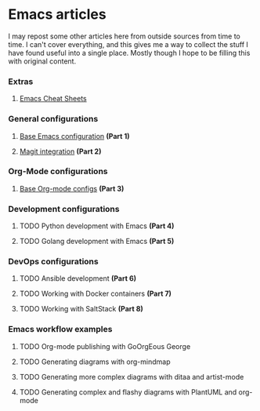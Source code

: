 * Emacs articles

I may repost some other articles here from outside sources from time to time. I can't cover everything, and this gives me a way to collect the stuff I have found useful into a single place. Mostly though I hope to be filling this with original content.

*** Extras

****** [[/org/emacs-cheat-sheet.org.org][Emacs Cheat Sheets]]

*** General configurations

****** [[https://blog.fossco.de/org/emacs-base-config.org.org][Base Emacs configuration]] *(Part 1)*
****** [[/org/emacs-magit.org.org][Magit integration]] *(Part 2)*

*** Org-Mode configurations

****** [[https://blog.fossco.de/org/emacs-org-mode-configs.org.org][Base Org-mode configs]] *(Part 3)*

*** Development configurations

****** TODO Python development with Emacs *(Part 4)*
****** TODO Golang development with Emacs *(Part 5)*

*** DevOps configurations

****** TODO Ansible development *(Part 6)*
****** TODO Working with Docker containers *(Part 7)*
****** TODO Working with SaltStack *(Part 8)*

*** Emacs workflow examples

****** TODO Org-mode publishing with GoOrgEous George
****** TODO Generating diagrams with org-mindmap
****** TODO Generating more complex diagrams with ditaa and artist-mode
****** TODO Generating complex and flashy diagrams with PlantUML and org-mode
